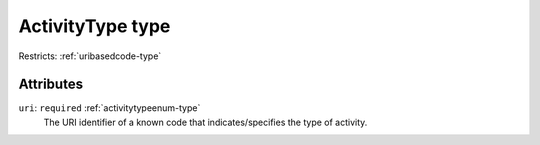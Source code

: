 .. _activitytype-type:

ActivityType type
=================



Restricts: :ref:`uribasedcode-type`

Attributes
-----------

``uri``: ``required`` :ref:`activitytypeenum-type`
	The URI identifier of a known code that indicates/specifies the type of activity.


